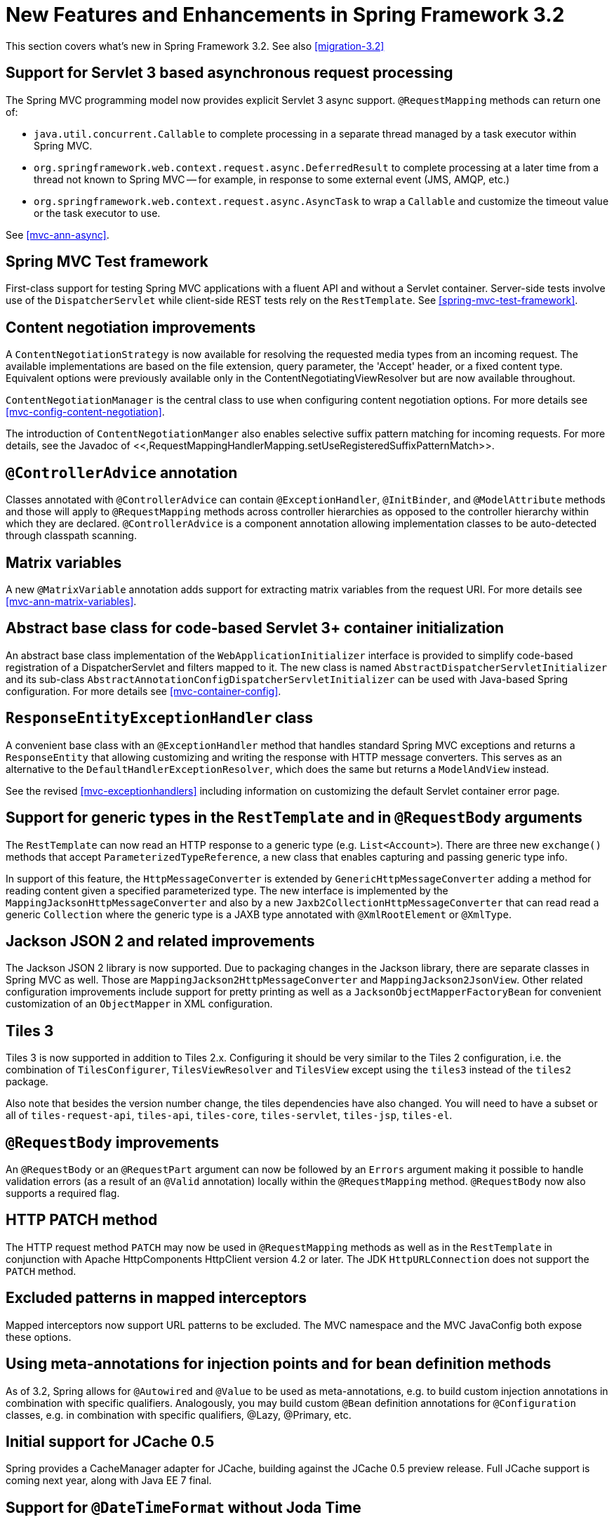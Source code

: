 
= New Features and Enhancements in Spring Framework 3.2

This section covers what's new in Spring Framework 3.2.
See also <<migration-3.2>>

== Support for Servlet 3 based asynchronous request processing

The Spring MVC programming model now provides explicit Servlet 3 async support.
[interface]`@RequestMapping` methods can return one of:

* [interface]`java.util.concurrent.Callable` to complete processing in a separate thread managed by a task executor within Spring MVC.
* [class]`org.springframework.web.context.request.async.DeferredResult` to complete processing at a later time from a thread not known to Spring MVC -- for example, in response to some external event (JMS, AMQP, etc.)
* [class]`org.springframework.web.context.request.async.AsyncTask` to wrap a [interface]`Callable` and customize the timeout value or the task executor to use.

See <<mvc-ann-async>>.

== Spring MVC Test framework

First-class support for testing Spring MVC applications with a fluent API and without a Servlet container.
Server-side tests involve use of the [class]`DispatcherServlet` while client-side REST tests rely on the [class]`RestTemplate`.
See <<spring-mvc-test-framework>>.

== Content negotiation improvements

A [interface]`ContentNegotiationStrategy` is now available for resolving the requested media types from an incoming request.
The available implementations are based on the file extension, query parameter, the 'Accept' header, or a fixed content type.
Equivalent options were previously available only in the ContentNegotiatingViewResolver but are now available throughout.

[class]`ContentNegotiationManager` is the central class to use when configuring content negotiation options.
For more details see <<mvc-config-content-negotiation>>.

The introduction of [class]`ContentNegotiationManger` also enables selective suffix pattern matching for incoming requests.
For more details, see the Javadoc of <<,RequestMappingHandlerMapping.setUseRegisteredSuffixPatternMatch>>.

== [interface]`@ControllerAdvice` annotation

Classes annotated with [interface]`@ControllerAdvice` can contain [interface]`@ExceptionHandler`, [interface]`@InitBinder`, and [interface]`@ModelAttribute` methods and those will apply to [interface]`@RequestMapping` methods across controller hierarchies as opposed to the controller hierarchy within which they are declared.
[interface]`@ControllerAdvice` is a component annotation allowing implementation classes to be auto-detected through classpath scanning.

== Matrix variables

A new [interface]`@MatrixVariable` annotation adds support for extracting matrix variables from the request URI. For more details see <<mvc-ann-matrix-variables>>.

== Abstract base class for code-based Servlet 3+ container initialization

An abstract base class implementation of the [interface]`WebApplicationInitializer` interface is provided to simplify code-based registration of a DispatcherServlet and filters mapped to it.
The new class is named [class]`AbstractDispatcherServletInitializer` and its sub-class [class]`AbstractAnnotationConfigDispatcherServletInitializer` can be used with Java-based Spring configuration.
For more details see <<mvc-container-config>>.

== [class]`ResponseEntityExceptionHandler` class

A convenient base class with an [interface]`@ExceptionHandler` method that handles standard Spring MVC exceptions and returns a [class]`ResponseEntity` that allowing customizing and writing the response with HTTP message converters.
This serves as an alternative to the [class]`DefaultHandlerExceptionResolver`, which does the same but returns a [class]`ModelAndView` instead.

See the revised <<mvc-exceptionhandlers>> including information on customizing the default Servlet container error page.

== Support for generic types in the [class]`RestTemplate` and in [interface]`@RequestBody` arguments

The [class]`RestTemplate` can now read an HTTP response to a generic type (e.g.
`List<Account>`).
There are three new `exchange()` methods that accept [class]`ParameterizedTypeReference`, a new class that enables capturing and passing generic type info.

In support of this feature, the [interface]`HttpMessageConverter` is extended by [interface]`GenericHttpMessageConverter` adding a method for reading content given a specified parameterized type.
The new interface is implemented by the [class]`MappingJacksonHttpMessageConverter` and also by a new [class]`Jaxb2CollectionHttpMessageConverter` that can read read a generic [interface]`Collection` where the generic type is a JAXB type annotated with [interface]`@XmlRootElement` or [interface]`@XmlType`.

== Jackson JSON 2 and related improvements

The Jackson JSON 2 library is now supported.
Due to packaging changes in the Jackson library, there are separate classes in Spring MVC as well.
Those are [class]`MappingJackson2HttpMessageConverter` and [class]`MappingJackson2JsonView`.
Other related configuration improvements include support for pretty printing as well as a [class]`JacksonObjectMapperFactoryBean` for convenient customization of an [class]`ObjectMapper` in XML configuration.

== Tiles 3

Tiles 3 is now supported in addition to Tiles 2.x.
Configuring it should be very similar to the Tiles 2 configuration, i.e.
the combination of [class]`TilesConfigurer`, [class]`TilesViewResolver` and [class]`TilesView` except using the `tiles3` instead of the `tiles2` package.

Also note that besides the version number change, the tiles dependencies have also changed.
You will need to have a subset or all of [file]`tiles-request-api`, [file]`tiles-api`, [file]`tiles-core`, [file]`tiles-servlet`, [file]`tiles-jsp`, [file]`tiles-el`.


== [interface]`@RequestBody` improvements

An [interface]`@RequestBody` or an [interface]`@RequestPart` argument can now be followed by an [interface]`Errors` argument making it possible to handle validation errors (as a result of an [interface]`@Valid` annotation) locally within the [interface]`@RequestMapping` method.
[interface]`@RequestBody` now also supports a required flag.

== HTTP PATCH method

The HTTP request method `PATCH` may now be used in [interface]`@RequestMapping` methods as well as in the [class]`RestTemplate` in conjunction with Apache HttpComponents HttpClient version 4.2 or later.
The JDK [class]`HttpURLConnection` does not support the `PATCH` method.

== Excluded patterns in mapped interceptors

Mapped interceptors now support URL patterns to be excluded.
The MVC namespace and the MVC JavaConfig both expose these options.

== Using meta-annotations for injection points and for bean definition methods

As of 3.2, Spring allows for [interface]`@Autowired` and [interface]`@Value` to be used as meta-annotations, e.g.
to build custom injection annotations in combination with specific qualifiers.
Analogously, you may build custom [interface]`@Bean` definition annotations for [interface]`@Configuration` classes, e.g.
in combination with specific qualifiers, @Lazy, @Primary, etc.

== Initial support for JCache 0.5

Spring provides a CacheManager adapter for JCache, building against the JCache 0.5 preview release.
Full JCache support is coming next year, along with Java EE 7 final.

== Support for [interface]`@DateTimeFormat` without Joda Time

The [interface]`@DateTimeFormat` annotation can now be used without needing a dependency on the Joda Time library.
If Joda Time is not present the JDK [class]`SimpleDateFormat` will be used to parse and print date patterns.
When Joda Time is present it will continue to be used in preference to [class]`SimpleDateFormat`.

== Global date & time formatting

It is now possible to define global formats that will be used when parsing and printing date and time types.
See <<format-configuring-formatting-globaldatetimeformat>> for details.

== New Testing Features

In addition to the aforementioned inclusion of the <<spring-mvc-test-framework,Spring MVC Test Framework>> in the `spring-test` module, the _Spring
    TestContext Framework_ has been revised with support for integration testing web applications as well as configuring application contexts with context initializers.
For further details, consult the following.

* Configuring and <<testcontext-ctx-management-web,loading a
          WebApplicationContext>> in integration tests
* Configuring <<testcontext-ctx-management-ctx-hierarchies,context hierarchies>> in integration tests
* Testing <<testcontext-web-scoped-beans,request and
          session scoped beans>>
* Improvements to <<mock-objects-servlet,Servlet API
          mocks>>
* Configuring test application contexts with <<testcontext-ctx-management-initializers,ApplicationContextInitializers>>

== Concurrency refinements across the framework

Spring Framework 3.2 includes fine-tuning of concurrent data structures in many parts of the framework, minimizing locks and generally improving the arrangements for highly concurrent creation of scoped/prototype beans.

== New Gradle-based build and move to GitHub

Building and contributing to the framework has never been simpler with our move to a Gradle-based build system and source control at GitHub.
See the <<,
    building from source>> section of the README and the <<,
    contributor guidelines>> for complete details.

== Refined Java SE 7 / OpenJDK 7 support

Last but not least, Spring Framework 3.2 comes with refined Java 7 support within the framework as well as through upgraded third-party dependencies: specifically, CGLIB 3.0, ASM 4.0 (both of which come as inlined dependencies with Spring now) and AspectJ 1.7 support (next to the existing AspectJ 1.6 support).
